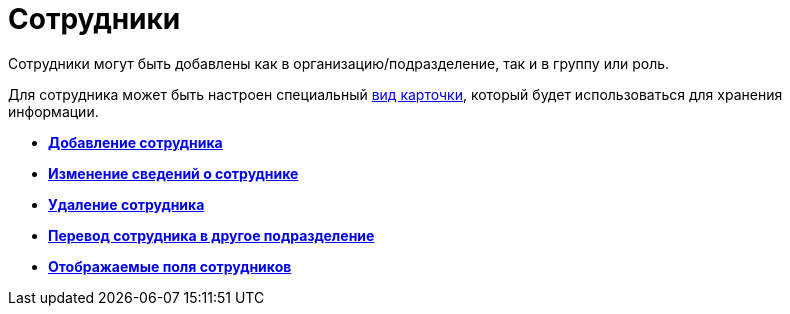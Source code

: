 = Сотрудники

Сотрудники могут быть добавлены как в организацию/подразделение, так и в группу или роль.

Для сотрудника может быть настроен специальный xref:staff_Department_settings_card_kind.adoc[вид карточки], который будет использоваться для хранения информации.

* *xref:../pages/staff_Employee_add.adoc[Добавление сотрудника]* +
* *xref:../pages/staff_Employee_change.adoc[Изменение сведений о сотруднике]* +
* *xref:../pages/staff_Employee_delete.adoc[Удаление сотрудника]* +
* *xref:../pages/staff_Employee_move.adoc[Перевод сотрудника в другое подразделение]* +
* *xref:../pages/staff_Set_EmployeeFields_View.adoc[Отображаемые поля сотрудников]* +
